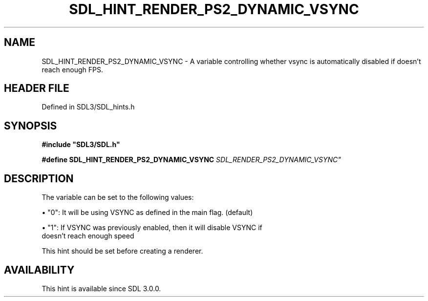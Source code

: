 .\" This manpage content is licensed under Creative Commons
.\"  Attribution 4.0 International (CC BY 4.0)
.\"   https://creativecommons.org/licenses/by/4.0/
.\" This manpage was generated from SDL's wiki page for SDL_HINT_RENDER_PS2_DYNAMIC_VSYNC:
.\"   https://wiki.libsdl.org/SDL_HINT_RENDER_PS2_DYNAMIC_VSYNC
.\" Generated with SDL/build-scripts/wikiheaders.pl
.\"  revision SDL-3.1.2-no-vcs
.\" Please report issues in this manpage's content at:
.\"   https://github.com/libsdl-org/sdlwiki/issues/new
.\" Please report issues in the generation of this manpage from the wiki at:
.\"   https://github.com/libsdl-org/SDL/issues/new?title=Misgenerated%20manpage%20for%20SDL_HINT_RENDER_PS2_DYNAMIC_VSYNC
.\" SDL can be found at https://libsdl.org/
.de URL
\$2 \(laURL: \$1 \(ra\$3
..
.if \n[.g] .mso www.tmac
.TH SDL_HINT_RENDER_PS2_DYNAMIC_VSYNC 3 "SDL 3.1.2" "Simple Directmedia Layer" "SDL3 FUNCTIONS"
.SH NAME
SDL_HINT_RENDER_PS2_DYNAMIC_VSYNC \- A variable controlling whether vsync is automatically disabled if doesn't reach enough FPS\[char46]
.SH HEADER FILE
Defined in SDL3/SDL_hints\[char46]h

.SH SYNOPSIS
.nf
.B #include \(dqSDL3/SDL.h\(dq
.PP
.BI "#define SDL_HINT_RENDER_PS2_DYNAMIC_VSYNC    "SDL_RENDER_PS2_DYNAMIC_VSYNC"
.fi
.SH DESCRIPTION
The variable can be set to the following values:


\(bu "0": It will be using VSYNC as defined in the main flag\[char46] (default)

\(bu "1": If VSYNC was previously enabled, then it will disable VSYNC if
  doesn't reach enough speed

This hint should be set before creating a renderer\[char46]

.SH AVAILABILITY
This hint is available since SDL 3\[char46]0\[char46]0\[char46]

